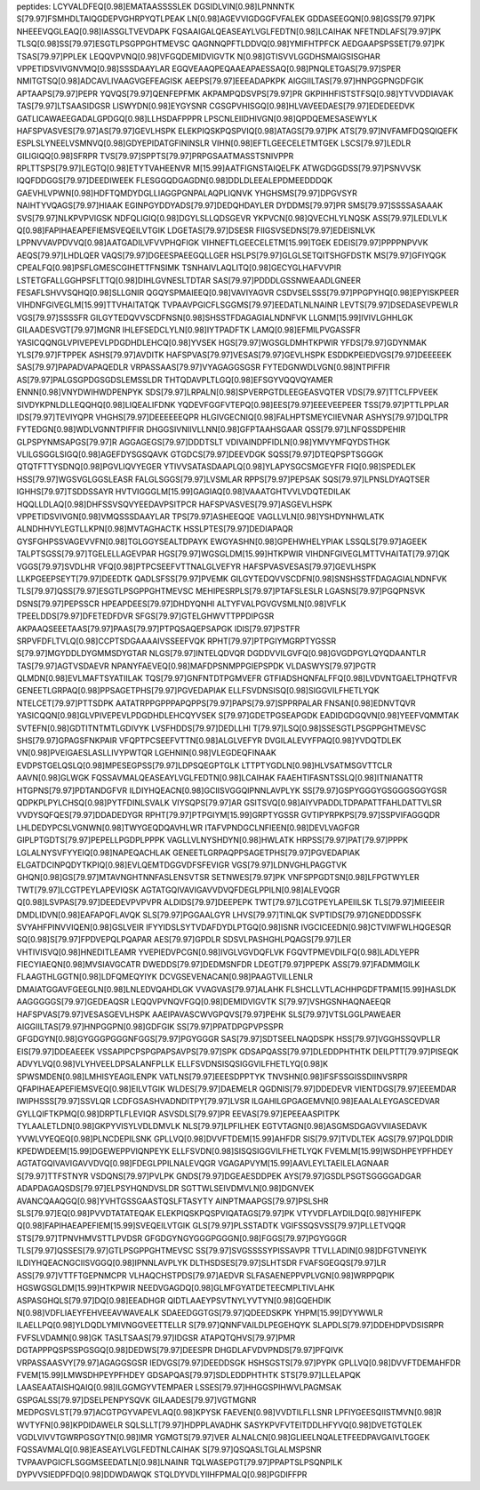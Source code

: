 peptides:
LCYVALDFEQ[0.98]EMATAASSSSLEK
DGSIDLVIN[0.98]LPNNNTK
S[79.97]FSMHDLTAIQGDEPVGHRPYQTLPEAK
LN[0.98]AGEVVIGDGGFVFALEK
GDDASEEGQN[0.98]GSS[79.97]PK
NHEEEVQGLEAQ[0.98]IASSGLTVEVDAPK
FQSAAIGALQEASEAYLVGLFEDTN[0.98]LCAIHAK
NFETNDLAFS[79.97]PK
TLSQ[0.98]SS[79.97]ESGTLPSGPPGHTMEVSC
QAGNNQPFTLDDVQ[0.98]YMIFHTPFCK
AEDGAAPSPSSET[79.97]PK
TSAS[79.97]PPLEK
LEQQVPVNQ[0.98]VFGQDEMIDVIGVTK
N[0.98]GTISVVLGGDHSMAIGSISGHAR
VPPETIDSVIVGNVMQ[0.98]SSSDAAYLAR
EGQVEAAQPEQAAEAPAESSAQ[0.98]PNQLETGAS[79.97]SPER
NMITGTSQ[0.98]ADCAVLIVAAGVGEFEAGISK
AEEPS[79.97]EEEADAPKPK
AIGGIILTAS[79.97]HNPGGPNGDFGIK
APTAAPS[79.97]PEPR
YQVQS[79.97]QENFEPFMK
AKPAMPQDSVPS[79.97]PR
GKPIHHFISTSTFSQ[0.98]YTVVDDIAVAK
TAS[79.97]LTSAASIDGSR
LISWYDN[0.98]EYGYSNR
CGSGPVHISGQ[0.98]HLVAVEEDAES[79.97]EDEDEEDVK
GATLICAWAEEGADALGPDGQ[0.98]LLHSDAFPPPR
LPSCNLEIIDHIVGN[0.98]QPDQEMESASEWYLK
HAFSPVASVES[79.97]AS[79.97]GEVLHSPK
ELEKPIQSKPQSPVIQ[0.98]ATAGS[79.97]PK
ATS[79.97]NVFAMFDQSQIQEFK
ESPLSLYNEELVSMNVQ[0.98]GDYEPIDATGFININSLR
VIHN[0.98]EFTLGEECELETMTGEK
LSCS[79.97]LEDLR
GILIGIQQ[0.98]SFRPR
TVS[79.97]SPPTS[79.97]PRPGSAATMASSTSNIVPPR
RPLTTSPS[79.97]LEGTQ[0.98]ETYTVAHEENVR
M[15.99]AATFIGNSTAIQELFK
ATWGDGGDSS[79.97]PSNVVSK
IQQFDDGGS[79.97]DEEDIWEEK
FLESGGQDGAGDN[0.98]DDLDLEEALEPDMEEDDDQK
GAEVHLVPWN[0.98]HDFTQMDYDGLLIAGGPGNPALAQPLIQNVK
YHGHSMS[79.97]DPGVSYR
NAIHTYVQAGS[79.97]HIAAK
EGINPGYDDYADS[79.97]DEDQHDAYLER
DYDDMS[79.97]PR
SMS[79.97]SSSSASAAAK
SVS[79.97]NLKPVPVIGSK
NDFQLIGIQ[0.98]DGYLSLLQDSGEVR
YKPVCN[0.98]QVECHLYLNQSK
ASS[79.97]LEDLVLK
Q[0.98]FAPIHAEAPEFIEMSVEQEILVTGIK
LDGETAS[79.97]DSESR
FIIGSVSEDNS[79.97]EDEISNLVK
LPPNVVAVPDVVQ[0.98]AATGADILVFVVPHQFIGK
VIHNEFTLGEECELETM[15.99]TGEK
EDEIS[79.97]PPPPNPVVK
AEQS[79.97]LHDLQER
VAQS[79.97]DGEESPAEEGQLLGER
HSLPS[79.97]GLGLSETQITSHGFDSTK
MS[79.97]GFIYQGK
CPEALFQ[0.98]PSFLGMESCGIHETTFNSIMK
TSNHAIVLAQLITQ[0.98]GECYGLHAFVVPIR
LSTETGFALLGGHPSFLTTQ[0.98]DIHLGVNESLTDTAR
SAS[79.97]PDDDLGSSNWEAADLGNEER
FESAFLSHVVSQHQ[0.98]SLLGNIR
QGQYSPMAIEEQ[0.98]VAVIYAGVR
CSDVSELSSS[79.97]PPGPYHQ[0.98]EPYISKPEER
VIHDNFGIVEGLM[15.99]TTVHAITATQK
TVPAAVPGICFLSGGMS[79.97]EEDATLNLNAINR
LEVTS[79.97]DSEDASEVPEWLR
VGS[79.97]SSSSFR
GILGYTEDQVVSCDFNSN[0.98]SHSSTFDAGAGIALNDNFVK
LLGNM[15.99]IVIVLGHHLGK
GILAADESVGT[79.97]MGNR
IHLEFSEDCLYLN[0.98]IYTPADFTK
LAMQ[0.98]EFMILPVGASSFR
YASICQQNGLVPIVEPEVLPDGDHDLEHCQ[0.98]YVSEK
HGS[79.97]WGSGLDMHTKPWIR
YFDS[79.97]GDYNMAK
YLS[79.97]FTPPEK
ASHS[79.97]AVDITK
HAFSPVAS[79.97]VESAS[79.97]GEVLHSPK
ESDDKPEIEDVGS[79.97]DEEEEEK
SAS[79.97]PAPADVAPAQEDLR
VRPASSAAS[79.97]VYAGAGGSGSR
FYTEDGNWDLVGN[0.98]NTPIFFIR
AS[79.97]PALGSGPDGSGDSLEMSSLDR
THTQDAVPLTLGQ[0.98]EFSGYVQQVQYAMER
ENNN[0.98]VNYDWIHWDPENPYK
SDS[79.97]LRPALN[0.98]SPVERPGTDLEEGEASVQTER
VDS[79.97]TTCLFPVEEK
SIVDYKPNLDLLEQQHQ[0.98]LIQEALIFDNK
YQDEVFGGFVTEPQ[0.98]EES[79.97]EEEVEEPEER
TSS[79.97]PTTLPPLAR
IDS[79.97]TEVIYQPR
VHGHS[79.97]DEEEEEEQPR
HLGIVGECNIQ[0.98]FALHPTSMEYCIIEVNAR
ASHYS[79.97]DQLTPR
FYTEDGN[0.98]WDLVGNNTPIFFIR
DHGGSIVNIIVLLNN[0.98]GFPTAAHSGAAR
QSS[79.97]LNFQSSDPEHIR
GLPSPYNMSAPGS[79.97]R
AGGAGEGS[79.97]DDDTSLT
VDIVAINDPFIDLN[0.98]YMVYMFQYDSTHGK
VLILGSGGLSIGQ[0.98]AGEFDYSGSQAVK
GTGDCS[79.97]DEEVDGK
SQSS[79.97]DTEQPSPTSGGGK
QTQTFTTYSDNQ[0.98]PGVLIQVYEGER
YTIVVSATASDAAPLQ[0.98]YLAPYSGCSMGEYFR
FIQ[0.98]SPEDLEK
HSS[79.97]WGSVGLGGSLEASR
FALGLSGGS[79.97]LVSMLAR
RPPS[79.97]PEPSAK
SQS[79.97]LPNSLDYAQTSER
IGHHS[79.97]TSDDSSAYR
HVTVIGGGLM[15.99]GAGIAQ[0.98]VAAATGHTVVLVDQTEDILAK
HQQLLDLAQ[0.98]DHFSSVSQVYEEDAVPSITPCR
HAFSPVASVES[79.97]ASGEVLHSPK
VPPETIDSVIVGN[0.98]VMQSSSDAAYLAR
TPS[79.97]ASHEEQQE
VAGLLVLN[0.98]YSHDYNHWLATK
ALNDHHVYLEGTLLKPN[0.98]MVTAGHACTK
HSSLPTES[79.97]DEDIAPAQR
GYSFGHPSSVAGEVVFN[0.98]TGLGGYSEALTDPAYK
EWGYASHN[0.98]GPEHWHELYPIAK
LSSQLS[79.97]AGEEK
TALPTSGSS[79.97]TGELELLAGEVPAR
HGS[79.97]WGSGLDM[15.99]HTKPWIR
VIHDNFGIVEGLMTTVHAITAT[79.97]QK
VGGS[79.97]SVDLHR
VFQ[0.98]PTPCSEEFVTTNALGLVEFYR
HAFSPVASVESAS[79.97]GEVLHSPK
LLKPGEEPSEYT[79.97]DEEDTK
QADLSFSS[79.97]PVEMK
GILGYTEDQVVSCDFN[0.98]SNSHSSTFDAGAGIALNDNFVK
TLS[79.97]QSS[79.97]ESGTLPSGPPGHTMEVSC
MEHIPESRPLS[79.97]PTAFSLESLR
LGASNS[79.97]PGQPNSVK
DSNS[79.97]PEPSSCR
HPEAPDEES[79.97]DHDYQNHI
ALTYFVALPGVGVSMLN[0.98]VFLK
TPEELDDS[79.97]DFETEDFDVR
SFGS[79.97]GTELGHWVTTPPDIPGSR
AKPAAQSEEETAAS[79.97]PAAS[79.97]PTPQSAQEPSAPGK
IDIS[79.97]PSTFR
SRPVFDFLTVLQ[0.98]CCPTSDGAAAAIVSSEEFVQK
RPHT[79.97]PTPGIYMGRPTYGSSR
S[79.97]MGYDDLDYGMMSDYGTAR
NLGS[79.97]INTELQDVQR
DGDDVVILGVFQ[0.98]GVGDPGYLQYQDAANTLR
TAS[79.97]AGTVSDAEVR
NPANYFAEVEQ[0.98]MAFDPSNMPPGIEPSPDK
VLDASWYS[79.97]PGTR
QLMDN[0.98]EVLMAFTSYATIILAK
TQS[79.97]GNFNTDTPGMVEFR
GTFIADSHQNFALFFQ[0.98]LVDVNTGAELTPHQTFVR
GENEETLGRPAQ[0.98]PPSAGETPHS[79.97]PGVEDAPIAK
ELLFSVDNSISQ[0.98]SIGGVILFHETLYQK
NTELCET[79.97]PTTSDPK
AATATRPPGPPPAPQPPS[79.97]PAPS[79.97]SPPRPALAR
FNSAN[0.98]EDNVTQVR
YASICQQN[0.98]GLVPIVEPEVLPDGDHDLEHCQYVSEK
S[79.97]GDETPGSEAPGDK
EADIDGDGQVN[0.98]YEEFVQMMTAK
SVTEFN[0.98]GDTITNTMTLGDIVYK
LVSFHDDS[79.97]DEDLLHI
T[79.97]LSQ[0.98]SSESGTLPSGPPGHTMEVSC
SHS[79.97]GPAGSFNKPAIR
VFQPTPCSEEFVTTN[0.98]ALGLVEFYR
DVGILALEVYFPAQ[0.98]YVDQTDLEK
VN[0.98]PVEIGAESLASLLIVYPWTQR
LGEHNIN[0.98]VLEGDEQFINAAK
EVDPSTGELQSLQ[0.98]MPESEGPSS[79.97]LDPSQEGPTGLK
LTTPTYGDLN[0.98]HLVSATMSGVTTCLR
AAVN[0.98]GLWGK
FQSSAVMALQEASEAYLVGLFEDTN[0.98]LCAIHAK
FAAEHTIFASNTSSLQ[0.98]ITNIANATTR
HTGPNS[79.97]PDTANDGFVR
ILDIYHQEACN[0.98]GCIISVGGQIPNNLAVPLYK
SS[79.97]GSPYGGGYGSGGGSGGYGSR
QDPKPLPYLCHSQ[0.98]PYTFDINLSVALK
VIYSQPS[79.97]AR
GSITSVQ[0.98]AIYVPADDLTDPAPATTFAHLDATTVLSR
VVDYSQFQES[79.97]DDADEDYGR
RPHT[79.97]PTPGIYM[15.99]GRPTYGSSR
GVTIPYRPKPS[79.97]SSPVIFAGGQDR
LHLDEDYPCSLVGNWN[0.98]TWYGEQDQAVHLWR
ITAFVPNDGCLNFIEEN[0.98]DEVLVAGFGR
GIPLPTGDTS[79.97]PEPELLPGDPLPPPK
VAGLLVLNYSHDYN[0.98]HWLATK
HRPSS[79.97]PAT[79.97]PPPK
LGLALNYSVFYYEIQ[0.98]NAPEQACHLAK
GENEETLGRPAQPPSAGETPHS[79.97]PGVEDAPIAK
ELGATDCINPQDYTKPIQ[0.98]EVLQEMTDGGVDFSFEVIGR
VGS[79.97]LDNVGHLPAGGTVK
GHQN[0.98]GS[79.97]MTAVNGHTNNFASLENSVTSR
SETNWES[79.97]PK
VNFSPPGDTSN[0.98]LFPGTWYLER
TWT[79.97]LCGTPEYLAPEVIQSK
AGTATGQIVAVIGAVVDVQFDEGLPPILN[0.98]ALEVQGR
Q[0.98]LSVPAS[79.97]DEEDEVPVPVPR
ALDIDS[79.97]DEEPEPK
TWT[79.97]LCGTPEYLAPEIILSK
TLS[79.97]MIEEEIR
DMDLIDVN[0.98]EAFAPQFLAVQK
SLS[79.97]PGGAALGYR
LHVS[79.97]TINLQK
SVPTIDS[79.97]GNEDDDSSFK
SVYAHFPINVVIQEN[0.98]GSLVEIR
IFYYIDSLSYTVDAFDYDLPTGQ[0.98]ISNR
IVGCICEEDN[0.98]CTVIWFWLHQGESQR
SQ[0.98]S[79.97]FPDVEPQLPQAPAR
AES[79.97]GPDLR
SDSVLPASHGHLPQAGS[79.97]LER
VHTIVISVQ[0.98]HNEDITLEAMR
YVEPIEDVPCGN[0.98]IVGLVGVDQFLVK
FGQVTPMEVDILFQ[0.98]LADLYEPR
FIECYIAEQN[0.98]MVSIAVGCATR
DWEDDS[79.97]DEDMSNFDR
LDEGT[79.97]PPEPK
ASS[79.97]FADMMGILK
FLAAGTHLGGTN[0.98]LDFQMEQYIYK
DCVGSEVENACAN[0.98]PAAGTVILLENLR
DMAIATGGAVFGEEGLN[0.98]LNLEDVQAHDLGK
VVAGVAS[79.97]ALAHK
FLSHCLLVTLACHHPGDFTPAM[15.99]HASLDK
AAGGGGGS[79.97]GEDEAQSR
LEQQVPVNQVFGQ[0.98]DEMIDVIGVTK
S[79.97]VSHGSNHAQNAEEQR
HAFSPVAS[79.97]VESASGEVLHSPK
AAEIPAVASCWVGPQVS[79.97]PEHK
SLS[79.97]VTSLGGLPAWEAER
AIGGIILTAS[79.97]HNPGGPN[0.98]GDFGIK
SS[79.97]PPATDPGPVPSSPR
GFGDGYN[0.98]GYGGGPGGGNFGGS[79.97]PGYGGGR
SAS[79.97]SDTSEELNAQDSPK
HSS[79.97]VGGHSSQVPLLR
EIS[79.97]DDEAEEEK
VSSAPIPCPSPGPAPSAVPS[79.97]SPK
GDSAPQASS[79.97]DLEDDPHTHTK
DEILPTT[79.97]PISEQK
ADVYLVQ[0.98]VLYHVEELDPSALANFPLLK
ELLFSVDNSISQSIGGVILFHETLYQ[0.98]K
SPWSMDEN[0.98]LMHISYEAGILENPK
VATLNS[79.97]EEESDPPTYK
TNVSHN[0.98]IFSFSSGISSDIINVSRPR
QFAPIHAEAPEFIEMSVEQ[0.98]EILVTGIK
WLDES[79.97]DAEMELR
QGDNIS[79.97]DDEDEVR
VIENTDGS[79.97]EEEMDAR
IWIPHSSS[79.97]SSVLQR
LCDFGSASHVADNDITPY[79.97]LVSR
ILGAHILGPGAGEMVN[0.98]EAALALEYGASCEDVAR
GYLLQIFTKPMQ[0.98]DRPTLFLEVIQR
ASVSDLS[79.97]PR
EEVAS[79.97]EPEEAASPITPK
TYLAALETLDN[0.98]GKPYVISYLVDLDMVLK
NLS[79.97]LPFILHEK
EGTVTAGN[0.98]ASGMSDGAGVVIIASEDAVK
YVWLVYEQEQ[0.98]PLNCDEPILSNK
GPLLVQ[0.98]DVVFTDEM[15.99]AHFDR
SIS[79.97]TVDLTEK
AGS[79.97]PQLDDIR
KPEDWDEEM[15.99]DGEWEPPVIQNPEYK
ELLFSVDN[0.98]SISQSIGGVILFHETLYQK
FVEMLM[15.99]WSDHPEYPFHDEY
AGTATGQIVAVIGAVVDVQ[0.98]FDEGLPPILNALEVQGR
VGAGAPVYM[15.99]AAVLEYLTAEILELAGNAAR
S[79.97]TTFSTNYR
VSDQNS[79.97]PVLPK
GNDS[79.97]DGEAESDDPEK
AYS[79.97]GSDLPSGTSGGGGADGAR
ADAPDAGAQSDS[79.97]ELPSYHQNDVSLDR
SGTTWLSEIVDMVLN[0.98]DGNVEK
AVANCQAAQGQ[0.98]YVHTGSSGAASTQSLFTASYTY
AINPTMAAPGS[79.97]PSLSHR
SLS[79.97]EQ[0.98]PVVDTATATEQAK
ELEKPIQSKPQSPVIQATAGS[79.97]PK
VTYVDFLAYDILDQ[0.98]YHIFEPK
Q[0.98]FAPIHAEAPEFIEM[15.99]SVEQEILVTGIK
GLS[79.97]PLSSTADTK
VGIFSSQSVSS[79.97]PLLETVQQR
STS[79.97]TPNVHMVSTTLPVDSR
GFGDGYNGYGGGPGGGN[0.98]FGGS[79.97]PGYGGGR
TLS[79.97]QSSES[79.97]GTLPSGPPGHTMEVSC
SS[79.97]SVGSSSSYPISSAVPR
TTVLLADIN[0.98]DFGTVNEIYK
ILDIYHQEACNGCIISVGGQ[0.98]IPNNLAVPLYK
DLTHSDSES[79.97]SLHTSDR
FVAFSGEGQS[79.97]LR
ASS[79.97]VTTFTGEPNMCPR
VLHAQCHSTPDS[79.97]AEDVR
SLFASAENEPPVPLVGN[0.98]WRPPQPIK
HGSWGSGLDM[15.99]HTKPWIR
NEEDVGAGDQ[0.98]GLMFGYATDETEECMPLTIVLAHK
ASPASGHQLS[79.97]DQ[0.98]EEADHGR
QIDTLAAEYPSVTNYLYVTYN[0.98]GQEHDIK
N[0.98]VDFLIAEYFEHVEEAVWAVEALK
SDAEEDGGTGS[79.97]QDEEDSKPK
YHPM[15.99]DYYWWLR
ILAELLPQ[0.98]YLDQDLYMIVNGGVEETTELLR
S[79.97]QNNFVAILDLPEGEHQYK
SLAPDLS[79.97]DDEHDPVDSISRPR
FVFSLVDAMN[0.98]GK
TASLTSAAS[79.97]IDGSR
ATAPQTQHVS[79.97]PMR
DGTAPPPQSPSSPGSGQ[0.98]DEDWS[79.97]DEESPR
DHGDLAFVDVPNDS[79.97]PFQIVK
VRPASSAASVY[79.97]AGAGGSGSR
IEDVGS[79.97]DEEDDSGK
HSHSGSTS[79.97]PYPK
GPLLVQ[0.98]DVVFTDEMAHFDR
FVEM[15.99]LMWSDHPEYPFHDEY
GDSAPQAS[79.97]SDLEDDPHTHTK
STS[79.97]LLELAPQK
LAASEAATAISHQAIQ[0.98]ILGGMGYVTEMPAER
LSSES[79.97]HHGGSPIHWVLPAGMSAK
GSPGALSS[79.97]DSELPENPYSQVK
GILAADES[79.97]VGTMGNR
MEDPGSVLST[79.97]ACGTPGYVAPEVLAQ[0.98]KPYSK
FAEVEN[0.98]VVDTILFLLSNR
LPFIYGEESQIISTMVN[0.98]R
WVTYFN[0.98]KPDIDAWELR
SQLSLLT[79.97]HDPPLAVADHK
SASYKPVFVTEITDDLHFYVQ[0.98]DVETGTQLEK
VGDLVIVVTGWRPGSGYTN[0.98]IMR
YGMGTS[79.97]VER
ALNALCN[0.98]GLIEELNQALETFEEDPAVGAIVLTGGEK
FQSSAVMALQ[0.98]EASEAYLVGLFEDTNLCAIHAK
S[79.97]QSQASLTGLALMSPSNR
TVPAAVPGICFLSGGMSEEDATLN[0.98]LNAINR
TQLWASEPGT[79.97]PPAPTSLPSQNPILK
DYPVVSIEDPFDQ[0.98]DDWDAWQK
STQLDYVDLYIIHFPMALQ[0.98]PGDIFFPR
